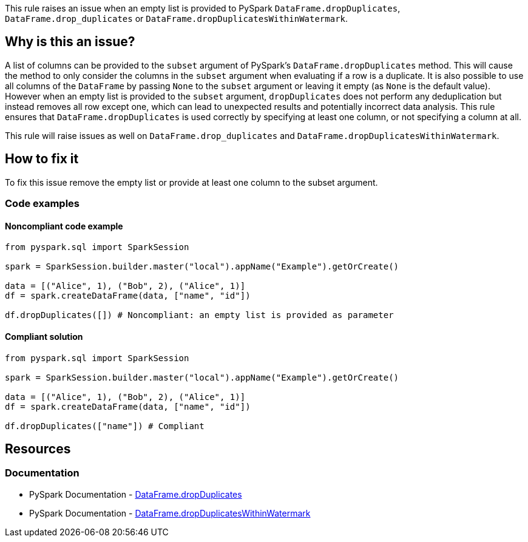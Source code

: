 This rule raises an issue when an empty list is provided to PySpark `DataFrame.dropDuplicates`, `DataFrame.drop_duplicates` or `DataFrame.dropDuplicatesWithinWatermark`.

== Why is this an issue?

A list of columns can be provided to the `subset` argument of PySpark's `DataFrame.dropDuplicates` method.
This will cause the method to only consider the columns in the `subset` argument when evaluating if a row is a duplicate.
It is also possible to use all columns of the `DataFrame` by passing `None` to the `subset` argument or leaving it empty (as `None` is the default value).
However when an empty list is provided to the `subset` argument, `dropDuplicates` does not perform any deduplication but instead removes all row except one, 
which can lead to unexpected results and potentially incorrect data analysis. 
This rule ensures that `DataFrame.dropDuplicates` is used correctly by specifying at least one column, or not specifying a column at all.

This rule will raise issues as well on `DataFrame.drop_duplicates` and `DataFrame.dropDuplicatesWithinWatermark`.

== How to fix it

To fix this issue remove the empty list or provide at least one column to the subset argument.

=== Code examples

==== Noncompliant code example

[source,python,diff-id=1,diff-type=noncompliant]
----
from pyspark.sql import SparkSession

spark = SparkSession.builder.master("local").appName("Example").getOrCreate()

data = [("Alice", 1), ("Bob", 2), ("Alice", 1)]
df = spark.createDataFrame(data, ["name", "id"])

df.dropDuplicates([]) # Noncompliant: an empty list is provided as parameter
----

==== Compliant solution

[source,python,diff-id=1,diff-type=compliant]
----
from pyspark.sql import SparkSession

spark = SparkSession.builder.master("local").appName("Example").getOrCreate()

data = [("Alice", 1), ("Bob", 2), ("Alice", 1)]
df = spark.createDataFrame(data, ["name", "id"])

df.dropDuplicates(["name"]) # Compliant
----

== Resources
=== Documentation

* PySpark Documentation - https://spark.apache.org/docs/latest/api/python/reference/pyspark.sql/api/pyspark.sql.DataFrame.dropDuplicates.html[DataFrame.dropDuplicates] 
* PySpark Documentation - https://spark.apache.org/docs/latest/api/python/reference/pyspark.sql/api/pyspark.sql.DataFrame.dropDuplicatesWithinWatermark.html[DataFrame.dropDuplicatesWithinWatermark] 

ifdef::env-github,rspecator-view[]
=== Implementation Specification

=== Message

Provide an adequate value to the "subset" parameter instead of an empty list.

=== Highlighting

The main location is the method `dropDuplicates` and the secondary location is the empty list literal.

=== Quickfix

We can simply remove the empty list literal if it is directly provided to the method or change it to `None` (this could be done also when a variable is provided as argument.
Quick fix message: `Remove this empty list.`, or `Replace this empty list with None.`

endif::env-github,rspecator-view[]
